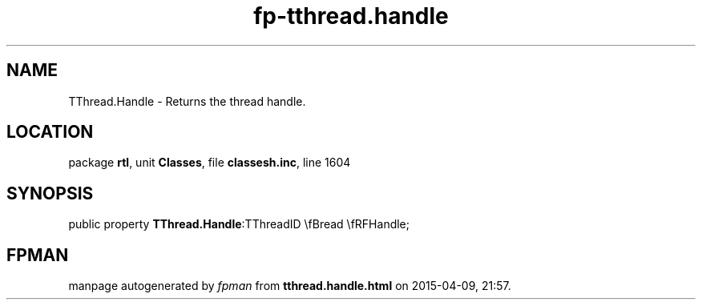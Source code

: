 .\" file autogenerated by fpman
.TH "fp-tthread.handle" 3 "2014-03-14" "fpman" "Free Pascal Programmer's Manual"
.SH NAME
TThread.Handle - Returns the thread handle.
.SH LOCATION
package \fBrtl\fR, unit \fBClasses\fR, file \fBclassesh.inc\fR, line 1604
.SH SYNOPSIS
public property  \fBTThread.Handle\fR:TThreadID \\fBread \\fRFHandle;
.SH FPMAN
manpage autogenerated by \fIfpman\fR from \fBtthread.handle.html\fR on 2015-04-09, 21:57.

